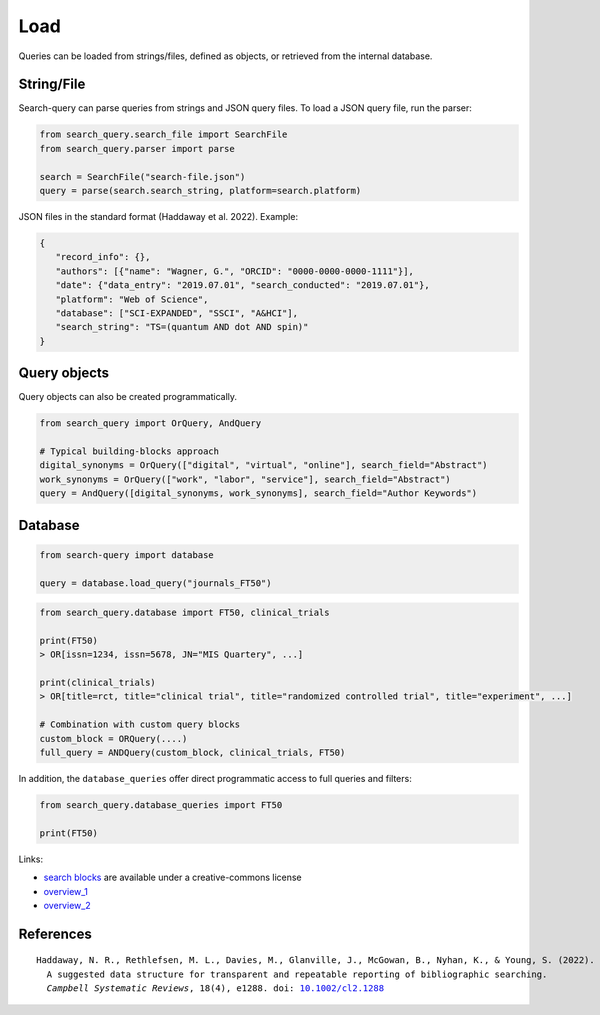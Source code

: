 .. _load:

Load
====================

Queries can be loaded from strings/files, defined as objects, or retrieved from the internal database.

String/File
-------------------------

Search-query can parse queries from strings and JSON query files.
To load a JSON query file, run the parser:

.. code-block:: python

    from search_query.search_file import SearchFile
    from search_query.parser import parse

    search = SearchFile("search-file.json")
    query = parse(search.search_string, platform=search.platform)


JSON files in the standard format (Haddaway et al. 2022). Example:

.. code-block:: json

   {
      "record_info": {},
      "authors": [{"name": "Wagner, G.", "ORCID": "0000-0000-0000-1111"}],
      "date": {"data_entry": "2019.07.01", "search_conducted": "2019.07.01"},
      "platform": "Web of Science",
      "database": ["SCI-EXPANDED", "SSCI", "A&HCI"],
      "search_string": "TS=(quantum AND dot AND spin)"
   }


Query objects
-------------------------

Query objects can also be created programmatically.

.. code-block:: python

   from search_query import OrQuery, AndQuery

   # Typical building-blocks approach
   digital_synonyms = OrQuery(["digital", "virtual", "online"], search_field="Abstract")
   work_synonyms = OrQuery(["work", "labor", "service"], search_field="Abstract")
   query = AndQuery([digital_synonyms, work_synonyms], search_field="Author Keywords")

Database
---------------------

.. code-block:: python

   from search-query import database

   query = database.load_query("journals_FT50")



.. code-block:: python

   from search_query.database import FT50, clinical_trials

   print(FT50)
   > OR[issn=1234, issn=5678, JN="MIS Quartery", ...]

   print(clinical_trials)
   > OR[title=rct, title="clinical trial", title="randomized controlled trial", title="experiment", ...]

   # Combination with custom query blocks
   custom_block = ORQuery(....)
   full_query = ANDQuery(custom_block, clinical_trials, FT50)

In addition, the ``database_queries`` offer direct programmatic access to full queries and filters:

.. code-block:: python

   from search_query.database_queries import FT50

   print(FT50)


Links:

- `search blocks <https://blocks.bmi-online.nl/>`_ are available under a creative-commons license
- `overview_1 <https://sites.google.com/york.ac.uk/sureinfo/home/search-filters>`_
- `overview_2 <https://sites.google.com/a/york.ac.uk/issg-search-filters-resource/home/https-sites-google-com-a-york-ac-uk-issg-search-filters-resource-collections-of-search-filters>`_

References
----------------

.. parsed-literal::

   Haddaway, N. R., Rethlefsen, M. L., Davies, M., Glanville, J., McGowan, B., Nyhan, K., & Young, S. (2022).
     A suggested data structure for transparent and repeatable reporting of bibliographic searching.
     *Campbell Systematic Reviews*, 18(4), e1288. doi: `10.1002/cl2.1288 <https://onlinelibrary.wiley.com/doi/full/10.1002/cl2.1288>`_
